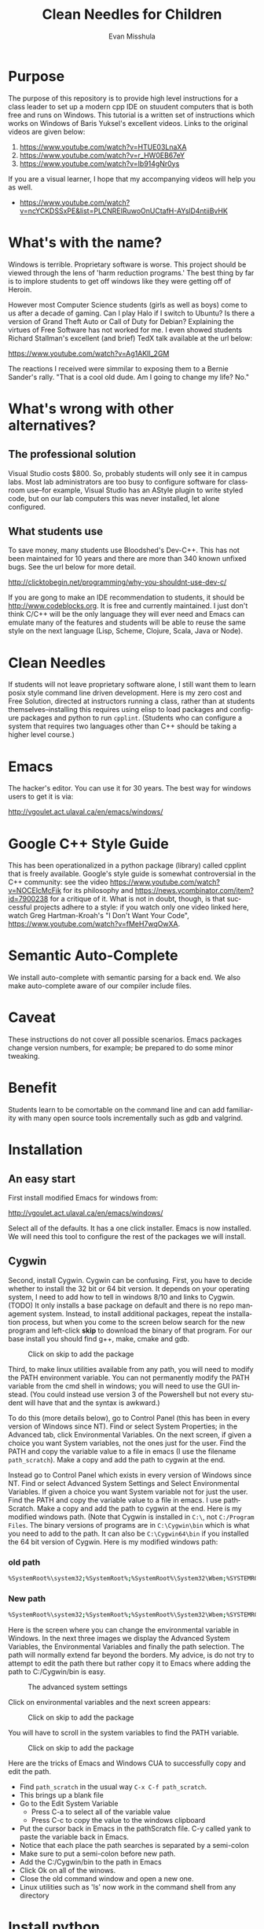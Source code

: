 #+OPTIONS: H:3 
#+OPTIONS: tex:dvipng
#+OPTIONS: toc:nil 
#+STARTUP: align oddeven lognotestate
#+SEQ_TODO: TODO(t) INPROGRESS(i) WAITING(w@) | DONE(d) CANCELED(c@)
#+TAGS:       Write(w) Update(u) Fix(f) Check(c) noexport(n) export(e)
#+Date:  
#+TITLE: Clean Needles for Children
#+AUTHOR: Evan Misshula
#+LANGUAGE:   en
#+EXCLUDE_TAGS: noexport


#+LATEX_HEADER: \usepackage{attrib}
#+LATEX_HEADER: \usepackage{amsmath}
#+LATEX_HEADER: \let\iint\undefined 
#+LATEX_HEADER: \let\iiint\undefined 
#+LATEX_HEADER: \usepackage{dsfont}
#+LATEX_HEADER: \usepackage[autostyle]{csquotes}
#+LATEX_HEADER: \usepackage[backend=biber,style=authoryear-icomp,sortlocale=de_DE,natbib=true,url=false, doi=true,eprint=false]{biblatex}
#+LATEX_HEADER: \addbibresource{mybib.bib}
#+LATEX_HEADER: \addbibresource{/Users/emisshula/research/citations/refs.bib} 
#+LATEX_HEADER: \usepackage[retainorgcmds]{IEEEtrantools}
#+LATEX_HEADER: \author{Misshula, Evan\\ \texttt{Criminal Justice, CUNY Graduate Center}}
# \bibliography{/Users/emisshula/research/citations/refs.bib} 

* Purpose

The purpose of this repository is to provide high level instructions
for a class leader to set up a modern cpp IDE on stuudent computers
that is both free and runs on Windows. This tutorial is a written set
of instructions which works on Windows of Baris Yuksel's excellent
videos. Links to the original videos are given below:

1. https://www.youtube.com/watch?v=HTUE03LnaXA
2. https://www.youtube.com/watch?v=r_HW0EB67eY
3. https://www.youtube.com/watch?v=Ib914gNr0ys

If you are a visual learner, I hope that my accompanying videos will help you
as well.

- https://www.youtube.com/watch?v=ncYCKDSSxPE&list=PLCNREIRuwoOnUCtafH-AYslD4ntiiBvHK

* What's with the name?

Windows is terrible. Proprietary software is worse.  This project
should be viewed through the lens of 'harm reduction programs.' The 
best thing by far is to implore students to get off windows like 
they were getting off of Heroin.

However most Computer Science students (girls as well as boys) come to
us after a decade of gaming. Can I play Halo if I switch to Ubuntu? Is there
a version of Grand Theft Auto or Call of Duty for Debian?  Explaining the 
virtues of Free Software has not worked for me.  I even showed students
Richard Stallman's excellent (and brief) TedX talk available at the url below:

https://www.youtube.com/watch?v=Ag1AKIl_2GM

The reactions I received were simmilar to exposing them to a Bernie
Sander's rally. "That is a cool old dude. Am I going to change my life? No."

* What's wrong with other alternatives?

** The professional solution

Visual Studio costs $800. So, probably students will only see it in
campus labs. Most lab administrators are too busy to configure
software for classroom use--for example, Visual Studio has an AStyle
plugin to write styled code, but on our lab computers this was never
installed, let alone configured.

** What students use

To save money, many students use Bloodshed's Dev-C++.  This has not been
maintained for 10 years and there are more than 340 known unfixed bugs. See
the url below for more detail.

http://clicktobegin.net/programming/why-you-shouldnt-use-dev-c/

If you are gong to make an IDE recommendation to students, it should
be http://www.codeblocks.org. It is free and currently maintained. I just
don't think C/C++ will be the only language they will ever need and Emacs
can emulate many of the features and students will be able to reuse the same
style on the next language (Lisp, Scheme, Clojure, Scala, Java or Node).

* Clean Needles

If students will not leave proprietary software alone, I still want
them to learn posix style command line driven development. Here is my
zero cost and Free Solution, directed at instructors running a class,
rather than at students themselves--installing this requires using
elisp to load packages and configure packages and python to run
~cpplint~. (Students who can configure a system that requires two
languages other than C++ should be taking a higher level course.)
 

* Emacs

The hacker's editor.  You can use it for 30 years. The best way for
windows users to get it is via:

 http://vgoulet.act.ulaval.ca/en/emacs/windows/
 

* Google C++ Style Guide

This has been operationalized in a python package (library) called
cpplint that is freely available.  Google's style guide is somewhat
controversial in the C++ community: see the video
https://www.youtube.com/watch?v=NOCElcMcFik for its philosophy and
https://news.ycombinator.com/item?id=7900238 for a critique of it.
What is not in doubt, though, is that successful projects adhere to a
style: if you watch only one video linked here, watch Greg
Hartman-Kroah's "I Don't Want Your Code",
https://www.youtube.com/watch?v=fMeH7wqOwXA.

* Semantic Auto-Complete

We install auto-complete with semantic parsing for a back end. We also make 
auto-complete aware of our compiler include files.

* Caveat

These instructions do not cover all possible scenarios.  Emacs
packages change version numbers, for example; be prepared to do some minor tweaking. 

* Benefit

Students learn to be comortable on the command line and can add
familiarity with many open source tools incrementally such as gdb and
valgrind.

* Installation
** An easy start
First install modified Emacs for windows from:

 http://vgoulet.act.ulaval.ca/en/emacs/windows/

Select all of the defaults.  It has a one click installer.  Emacs
is now installed. We will need this tool to configure the rest of 
the packages we will install.

** Cygwin

Second, install Cygwin. Cygwin can be confusing. First, you have to
decide whether to install the 32 bit or 64 bit version.  It depends on
your operating system, I need to add how to tell in windows 8/10 and
links to Cygwin. (TODO) It only installs a base package on default and
there is no repo management system. Instead, to install additional
packages, repeat the installation process, but when you come to the
screen below search for the new program and left-click *skip* to
download the binary of that program.  For our base install you should
find g++, make, cmake and gdb.

#+CAPTION: Click on skip to add the package
#+NAME:   fig:cygwin select
[[file:images/cygwin_select.png]]

Third, to make linux utilities available from any path, you will need
to modify the PATH environment variable. You can not permanently
modify the PATH variable from the cmd shell in windows; you will need
to use the GUI instead. (You could instead use version 3 of the
Powershell but not every student will have that and the syntax is
awkward.)

To do this (more details  below), go to Control Panel (this has been in every version of Windows since NT).
Find or select  System Properties; in the Advanced tab, click
Environmental Variables. On the next screen, if 
given a choice you want System variables, not the ones just for the user.  Find the PATH
and copy the variable value to a file in emacs (I use the filename ~path_scratch~). Make a copy 
and add the path to cygwin at the end.

Instead go to Control Panel which exists in every version of Windows
since NT.  Find or select Advanced System Settings and Select
Environmental Variables. If given a choice you want System variable
not for just the user.  Find the PATH and copy the variable value to a
file in emacs. I use pathScratch. Make a copy and add the path to
cygwin at the end.  Here is my modified windows path.  (Note that
Cygwin is installed in ~C:\~, not ~C:/Program Files~. The binary
versions of programs are in ~C:\Cygwin\bin~ which is what you need to
add to the path. It can also be ~C:\Cygwin64\bin~ if you installed the
64 bit version of Cygwin.  Here is my modified windows path:


*** old path

#+BEGIN_SRC sh :exports code
%SystemRoot%\system32;%SystemRoot%;%SystemRoot%\System32\Wbem;%SYSTEMROOT%\System32\WindowsPowerShell\v1.0\
#+END_SRC


*** New path

#+BEGIN_SRC sh :exports code
%SystemRoot%\system32;%SystemRoot%;%SystemRoot%\System32\Wbem;%SYSTEMROOT%\System32\WindowsPowerShell\v1.0\;c:\cygwin\bin
#+END_SRC


Here is the screen where you can change the environmental variable
in Windows. In the next three images we display the Advanced System Variables,
the Environmental Variables and finally the path selection.  The path will normally
extend far beyond the borders.  My advice, is do not try to attempt to edit the
path there but rather copy it to Emacs where adding the path to C:/Cygwin/bin is 
easy.


#+CAPTION: The advanced system settings
#+NAME:   fig:AdvSystem
[[file:images/TheEnvVarScreen.png]]

Click on environmental variables and the next screen appears:

#+CAPTION: Click on skip to add the package
#+NAME:   fig:cygwin select
[[file:images/TheEnvVarScreenSelection.png]]

You will have to scroll in the system variables to find the PATH variable.

#+CAPTION: Click on skip to add the package
#+NAME:   fig:cygwin select
[[file:images/thePathVariable.PNG]]

Here are the tricks of Emacs and Windows CUA to successfully copy and edit the path.


- Find ~path_scratch~ in the usual way ~C-x C-f path_scratch~.
- This brings up a blank file
- Go to the Edit System Variable
  - Press C-a to select all of the variable value
  - Press C-c to copy the value to the windows clipboard
- Put the cursor back in Emacs in the pathScratch file.  C-y called
  yank to paste the variable back in Emacs.
- Notice that each place the path searches is separated by a semi-colon
- Make sure to put a semi-colon before new path.
- Add the C:/Cygwin/bin to the path in Emacs
- Click Ok on all of the winows.
- Close the old command window and open a new one.
- Linux utilities such as 'ls' now work in the command shell from any directory
  
* Install python

We need python to use cpplint which will give us our styling.  We also
have to install setup tools, pip and virtualenv.  First go to the main
python site:

https://www.python.org/downloads/windows/

As of this writing the latest release in the 2.7.x series is 2.7.10.
Select that release for windows. Be sure to select the 32-bit or
64-bit version, depending on your machine (in Windows 10, I only need
 to search
system properties.  See information below:

#+CAPTION: My system is 32 bit use the x86 installer
#+NAME:   fig:bit info
[[file:images/WindowsInfo.png]]

Click on the appropriate python:

#+CAPTION: I select the last. You might select the 2nd to last
#+NAME:   fig:bit info
[[file:images/windowsPython.png]]

  
This will install python in C:/Python27. We now need to go back to the
Environmental variables and add c:/Python27 to the path in the same
way as before.  

** Test the python installation

Open a new cmd window.  Type python. You should be taken into the
python cmd interpreter. Type quit() and continue.


#+CAPTION: Test python
#+NAME:   fig:test python
[[file:images/testPython.png]]


Run a cmd shell as administrator. Navigate to the python27 directory
make a directory for scripts. Make a scripts directory if it does not
exist.  See the screenshot below:

#+CAPTION: Make Python Scripts folder
#+NAME:   fig:scripts
[[file:images/makeScripts.png]]

you can then download the following two files:

https://bootstrap.pypa.io/ez_setup.py
https://bootstrap.pypa.io/get-pip.py

Copy these files to C:/Python27/Scripts.  See the screen shot below:

#+CAPTION: Copy the scripts
#+NAME:   fig:scriptsCopy
[[file:images/copyPyScripts.png]]

You can then run them in the way shown below:

#+BEGIN_SRC sh :exports code
  python ez_setup.py
  python get-pip.py
  pip install virtualenv
#+END_SRC

It is generally good practice to set up a virtual environment in
Python:

#+BEGIN_SRC sh :exports code
cd c:/Users/evan/Documents
mkdir myVenv
cd myVenv
virtualenv lint
lint/Scripts/activate
#+END_SRC

The prompt should change and have a begin with '(lint)'. We can now install a python 
program to check our C++ style

#+BEGIN_SRC sh :expotst code
pip install cpplint
#+END_SRC

Go get a glass of water.  Everything else is in Emacs.

* Emacs Configuration

I am not sure if I should copy the text here verbatim or I should tell
the reader to take a second and read https://kb.iu.edu/d/aghb.  It
explains the key strokes we will need to describe. Assuming you have
read it, Let's tye ~C x C f~ to find a new file and make sure it is in
your home directory.  The line in the small space at the bottom of
Emacs called the mini-buffer should read:

#+BEGIN_EXAMPLE
~/.emacs
#+END_EXAMPLE

Now following the convention in https://github.com/technomancy/emacs-starter-kit add
marmalade to your .emacs file.

#+BEGIN_SRC elisp :exports code
(require 'package)
(add-to-list 'package-archives '("marmalade" . "https://marmalade-repo.org/packages/"))
(add-to-list 'package-archives '("melpa" . "https://melpa.org/packages/"))
(package-initialize)
#+END_SRC

Now we can define some new packages and install them automatically.

#+BEGIN_SRC elisp :exports code
  (defvar my-packages '(iedit auto-complete ac-c-headers flymake-google-cpplint flymake-cursor google-c-style color-theme-sanityinc-solarized))

  (dolist (p my-packages)
    (when (not (package-installed-p p))
      (package-install p)))
#+END_SRC

Next we add the configuration. You need to substitute your students windows user name
where you see <user>.  The ~<>~ brackets are an indicator of a parameter and should
not be included. The backets are in the third block of code

#+BEGIN_SRC elisp :exports code
(global-ede-mode 1)
(require 'semantic/sb)
(semantic-mode 1)

(require 'iedit)
(require 'auto-complete)
(global-auto-complete-mode t)


(require 'auto-complete-config)
(add-to-list 'ac-dictionary-directories "C:/Users/<user>/.emacs.d/elpa/auto-complete-20150618.1949/dict")
(set-default 'ac-c-sources
         '(ac-source-abbrev
           ac-source-dictionary
           ac-source-yasnippet
           ac-source-words-in-buffer
           ac-source-words-in-same-mode-buffers
           ac-source-semantic))
(ac-config-default)


(defun my:add-semantic-to-autocomplete()
  (add-to-list 'ac-sources 'ac-sources-semantic)
  )
(add-hook 'c-mode-common-hook 'my:add-semantic-to-autocomplete)
(add-hook 'c++-mode-common-hook 'my:add-semantic-to-autocomplete)

#+END_SRC

In order to complete the headers for the student. You need to determine where they 
are located. Since we have loaded g++ from cygwin and changed our path we can execute
the following at the command prompt:

#+BEGIN_SRC sh :exports code
gcc -xc++ -E -v -
#+END_SRC

Use the result to modify the include directories:

#+BEGIN_SRC elisp :exports code
(defun my:ac-c-header-init ()
  (require 'auto-complete-c-headers)
  (add-to-list 'ac-sources 'ac-source-c-headers)
  (add-to-list 'achead:include-directories '"C:\cygwin\/usr/lib/gcc/i686-pc-cygwin/4.9.3/include")
  )
(add-hook 'c-mode-hook 'my:ac-c-header-init)
(add-hook 'c++-mode-hook 'my:ac-c-header-init)
#+END_SRC

In the next function we use the operating system to set the command for 
executing cpplint each time we open a cpp file in Emacs.  Unfortunately
this is also path dependant so we use <user> to indicate a parameter that needs
to be changed.

#+BEGIN_SRC  elisp :exports code
(defun my:flymake-google-init()
  (require 'flymake-google-cpplint)
  (custom-set-variables
   '(flymake-google-cpplint-command "c:/Users/<user>/Documents/eip/lint/Scripts/cpplint.exe"))
  (flymake-google-cpplint-load)
  (require 'flymake-cursor)
  )
(add-hook 'c-mode-hook 'my:flymake-google-init)
(add-hook 'c++-mode-hook 'my:flymake-google-init)
#+END_SRC

Next we add semantic as a backend to autocomplete.  And declare a project in ede mode
so that auto complete will even work on user defined 

#+BEGIN_SRC elisp :exports code
(defun my:add-semantic-to-autocomplete()
  (add-to-list 'ac-sources 'ac-source-semantic)
  )
(add-hook 'c-mode-common-hook 'my:add-semantic-to-autocomplete)
(add-hook 'c++-mode-common-hook 'my:add-semantic-to-autocomplete)

(global-ede-mode 1)
;; create a project for our program.
(ede-cpp-root-project "hash" :file "C:/Users/<user>/Documents/hash/src/main.cpp"
		      :include-path '("../my_inc"))

;; you can use system-include-path for setting up the system header file locations.
;; turn on automatic reparsing of open buffers in semantic
(global-semantic-idle-scheduler-mode 1)
#+END_SRC

The file also has to be changed  but it will allow you test the set up.
* Donate

If you enjoyed this, please watch this short music video of the heroic work that the
people from Boom Health not just on Christmas but all year

- https://www.youtube.com/watch?v=6Z00EH0oGrQ

Consider donating to 

Boom Health
226 E 144th St, Bronx, NY 10451
(718) 292-7718

or 

NY Social Justice
http://www.nysocialjustice.org/Get_Involved_.html

Also people doing equally important, thankless and stigmatized work:

https://cygwin.com/donations.html
